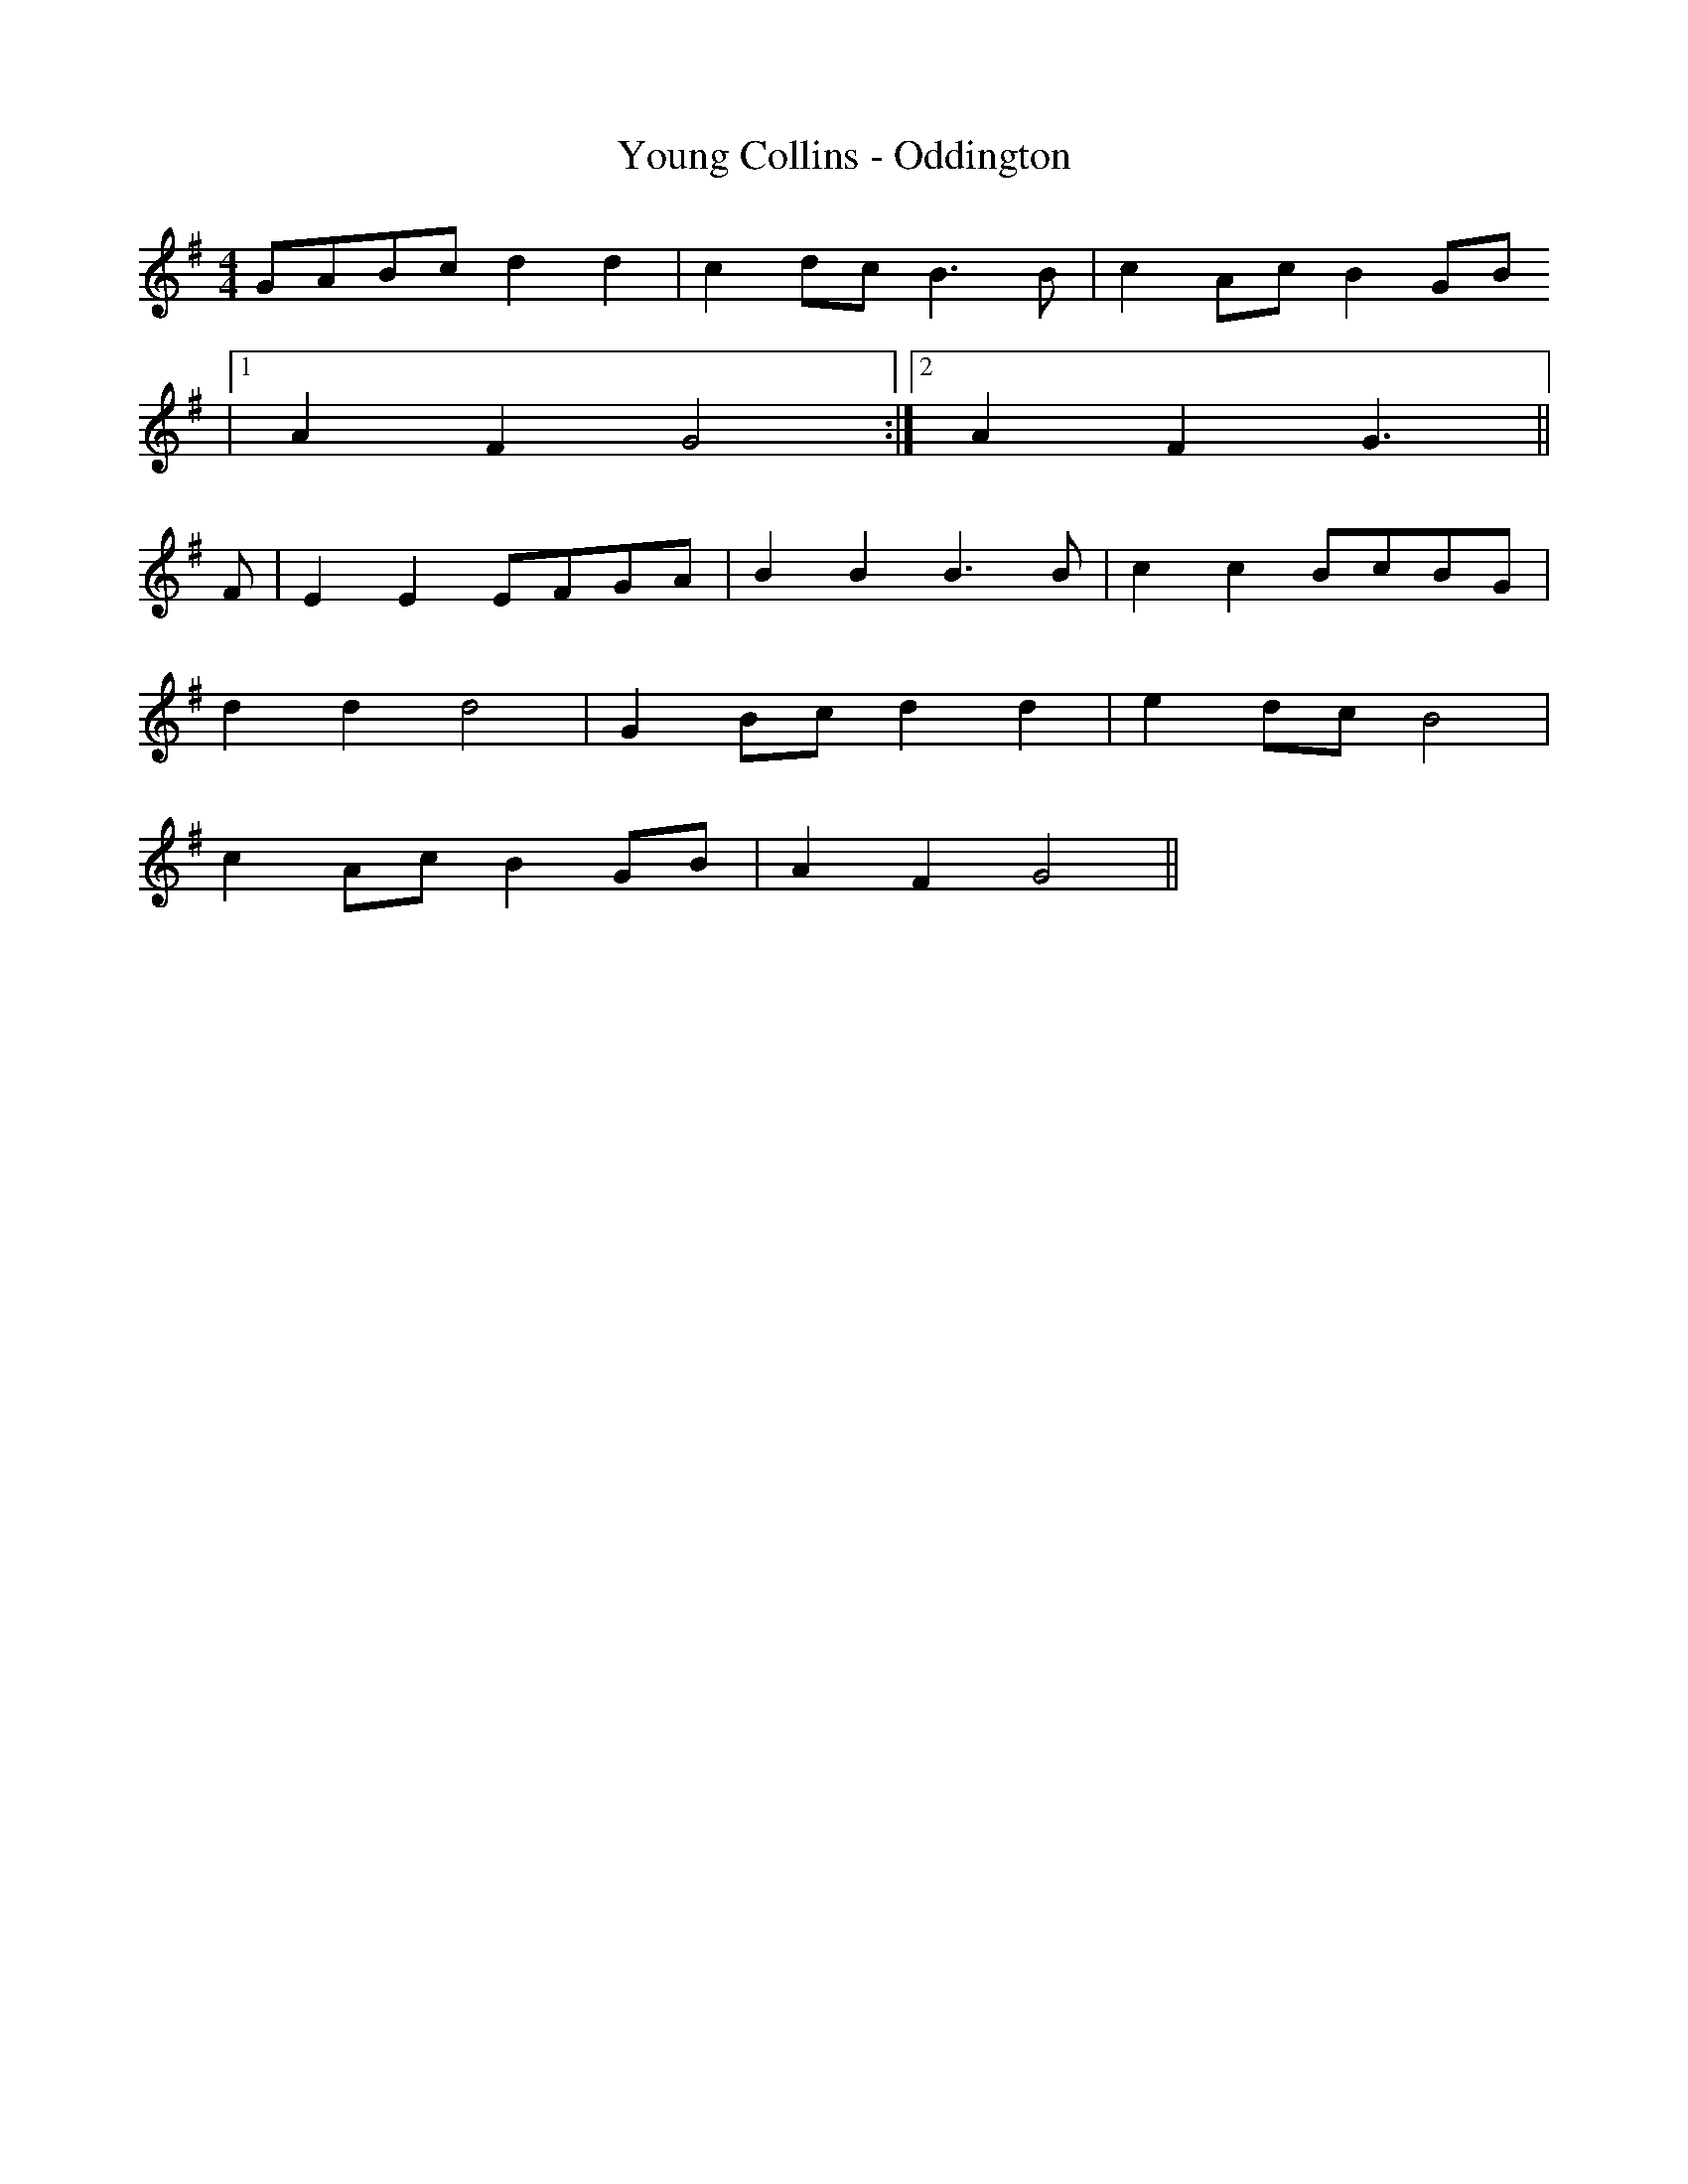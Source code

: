 X:254
T:Young Collins - Oddington
M:4/4
L:1/8
K:G
GABc d2 d2 | c2 dc B3 B | c2 Ac B2 GB
|1 A2 F2 G4 :|2 A2 F2 G3 ||
F | E2 E2 EFGA | B2 B2 B3 B | c2 c2 BcBG |
d2 d2 d4 | G2 Bc d2 d2 | e2 dc B4 |
c2 Ac B2 GB | A2 F2 G4 ||

